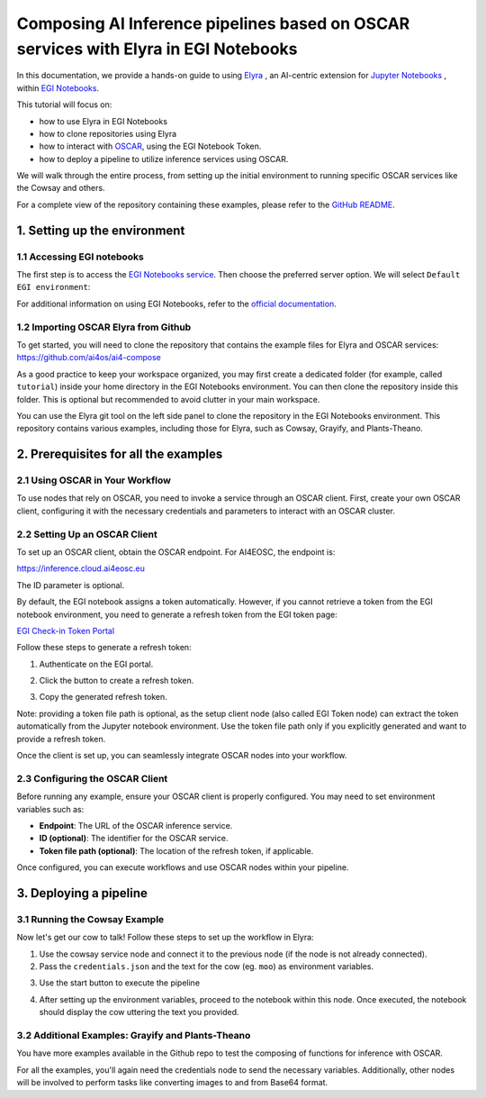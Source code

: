Composing AI Inference pipelines based on OSCAR services with Elyra in EGI Notebooks
====================================================================================

.. dropdown:: :fab:`youtube;youtube-icon` ㅤCreate a pipeline with Elyra

   .. raw:: html

      <div style="position: relative; padding-bottom: 56.25%; margin-bottom: 2em; height: 0; overflow: hidden; max-width: 100%; height: auto;">
        <iframe src="https://www.youtube.com/embed/AP396k5t8WA" frameborder="0" allowfullscreen style="position: absolute; top: 0; left: 0; width: 100%; height: 100%;"></iframe>
      </div>

   :material-outlined:`error;1.5em` Please, be aware that video demos can become quickly outdated. In case of doubt, always refer to the written documentation.

.. image:: /_static/images/elyra/elyra_icon.png
    :width: 500
    :align: center

In this documentation, we provide a hands-on guide to using
`Elyra <https://elyra.readthedocs.io/en/latest/>`__ ,
an AI-centric extension for `Jupyter Notebooks <https://jupyter.org/>`__ ,
within `EGI Notebooks <https://notebooks.egi.eu/hub/welcome>`__.

This tutorial will focus on:

* how to use Elyra in EGI Notebooks
* how to clone repositories using Elyra
* how to interact with `OSCAR <https://github.com/grycap/oscar>`__,  using the EGI Notebook Token.
* how to deploy a pipeline to utilize inference services using OSCAR.

.. image:: /_static/images/elyra/cowsay_example.png

We will walk through the entire process, from setting up the initial environment to
running specific OSCAR services like the Cowsay and others.

For a complete view of the repository containing these examples, please refer to the `GitHub README <https://github.com/ai4os/ai4-compose/blob/main/elyra/README.md>`__.

1. Setting up the environment
-----------------------------

1.1 Accessing EGI notebooks
^^^^^^^^^^^^^^^^^^^^^^^^^^^

The first step is to access the `EGI Notebooks service <https://notebooks.egi.eu>`__.
Then choose the preferred server option. We will select ``Default EGI environment``:

.. image:: /_static/images/elyra/egi_notebooks_server_options.png

For additional information on using EGI Notebooks, refer to the
`official documentation <https://docs.egi.eu/users/dev-env/notebooks/>`__.

1.2 Importing OSCAR Elyra from Github
^^^^^^^^^^^^^^^^^^^^^^^^^^^^^^^^^^^^^

To get started, you will need to clone the repository that contains the example files
for Elyra and OSCAR services: https://github.com/ai4os/ai4-compose

As a good practice to keep your workspace organized, you may first create a dedicated folder 
(for example, called ``tutorial``) inside your home directory in the EGI Notebooks environment.
You can then clone the repository inside this folder.  
This is optional but recommended to avoid clutter in your main workspace.

You can use the Elyra git tool on the left side panel to clone the repository in the
EGI Notebooks environment.
This repository contains various examples, including those for Elyra, such as Cowsay,
Grayify, and Plants-Theano.

.. image:: /_static/images/elyra/elyra-git.png

.. image:: /_static/images/elyra/cloning_repo_elyra.png

2. Prerequisites for all the examples
-------------------------------------

2.1 Using OSCAR in Your Workflow
^^^^^^^^^^^^^^^^^^^^^^^^^^^^^^^^

To use nodes that rely on OSCAR, you need to invoke a service through an OSCAR client.
First, create your own OSCAR client, configuring it with the necessary credentials and parameters to interact with an OSCAR cluster.

2.2 Setting Up an OSCAR Client
^^^^^^^^^^^^^^^^^^^^^^^^^^^^^^

.. image:: /_static/images/elyra/creating_client.png

To set up an OSCAR client, obtain the OSCAR endpoint. For AI4EOSC, the endpoint is:

`https://inference.cloud.ai4eosc.eu <https://inference.cloud.ai4eosc.eu>`__

The ID parameter is optional.

By default, the EGI notebook assigns a token automatically. However, if you cannot retrieve a token from the EGI notebook environment, you need to generate a refresh token from the EGI token page:

`EGI Check-in Token Portal <https://aai.egi.eu/token>`__

Follow these steps to generate a refresh token:

1. Authenticate on the EGI portal.

   .. image:: /_static/images/elyra/egi_token_1.png

2. Click the button to create a refresh token.

   .. image:: /_static/images/elyra/egi_token_2.png

3. Copy the generated refresh token.

Note: providing a token file path is optional, as the setup client node (also called EGI Token node) can extract the token automatically from the Jupyter notebook environment. Use the token file path only if you explicitly generated and want to provide a refresh token.

Once the client is set up, you can seamlessly integrate OSCAR nodes into your workflow.

2.3 Configuring the OSCAR Client
^^^^^^^^^^^^^^^^^^^^^^^^^^^^^^^^

Before running any example, ensure your OSCAR client is properly configured. You may need to set environment variables such as:

- **Endpoint**: The URL of the OSCAR inference service.
- **ID (optional)**: The identifier for the OSCAR service.
- **Token file path (optional)**: The location of the refresh token, if applicable.

Once configured, you can execute workflows and use OSCAR nodes within your pipeline.



3. Deploying a pipeline
-----------------------

3.1 Running the Cowsay Example
^^^^^^^^^^^^^^^^^^^^^^^^^^^^^^

Now let's get our cow to talk! Follow these steps to set up the workflow in Elyra:

1. Use the cowsay service node and connect it to the previous node (if the node is
   not already connected).
2. Pass the ``credentials.json`` and the text for the cow (eg. ``moo``) as environment
   variables.

.. image:: /_static/images/elyra/cowsay_variables.png

3. Use the start button to execute the pipeline

.. image:: /_static/images/elyra/how_to_start_elyra_pipeline.png

4. After setting up the environment variables, proceed to the notebook within this
   node. Once executed, the notebook should display the cow uttering the text you
   provided.

.. image:: /_static/images/elyra/cowsay_output.png


3.2 Additional Examples: Grayify and Plants-Theano
^^^^^^^^^^^^^^^^^^^^^^^^^^^^^^^^^^^^^^^^^^^^^^^^^^

.. image:: /_static/images/elyra/others_examples.png

You have more examples available in the Github repo to test the composing of functions
for inference with OSCAR.

For all the examples, you'll again need the credentials node to send the necessary
variables.
Additionally, other nodes will be involved to perform tasks like converting images to
and from Base64 format.
